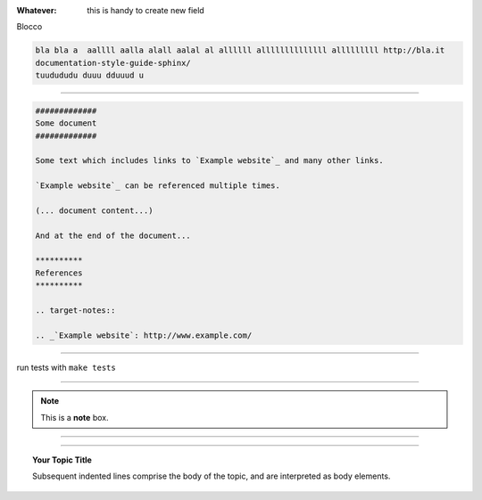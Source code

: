 
:Whatever: this is handy to create new field

Blocco

.. code-block:: gherkin

   bla bla a  aallll aalla alall aalal al allllll allllllllllllll alllllllll http://bla.it
   documentation-style-guide-sphinx/
   tuudududu duuu dduuud u
  
------

.. code-block:: rst

  #############
  Some document
  #############

  Some text which includes links to `Example website`_ and many other links.

  `Example website`_ can be referenced multiple times.

  (... document content...)

  And at the end of the document...

  **********
  References
  **********

  .. target-notes::

  .. _`Example website`: http://www.example.com/
  
------

run tests with ``make tests``

------

.. note::  This is a **note** box.


------

.. hlist::
   :columns: 3

   * 1 item
   
   * 2 item
   
   * 3 item
   
   * 4 item
   
   * 5 item
 
  
------

.. topic:: Your Topic Title

   Subsequent indented lines comprise the body of the topic, and are interpreted as body elements.

------
------
